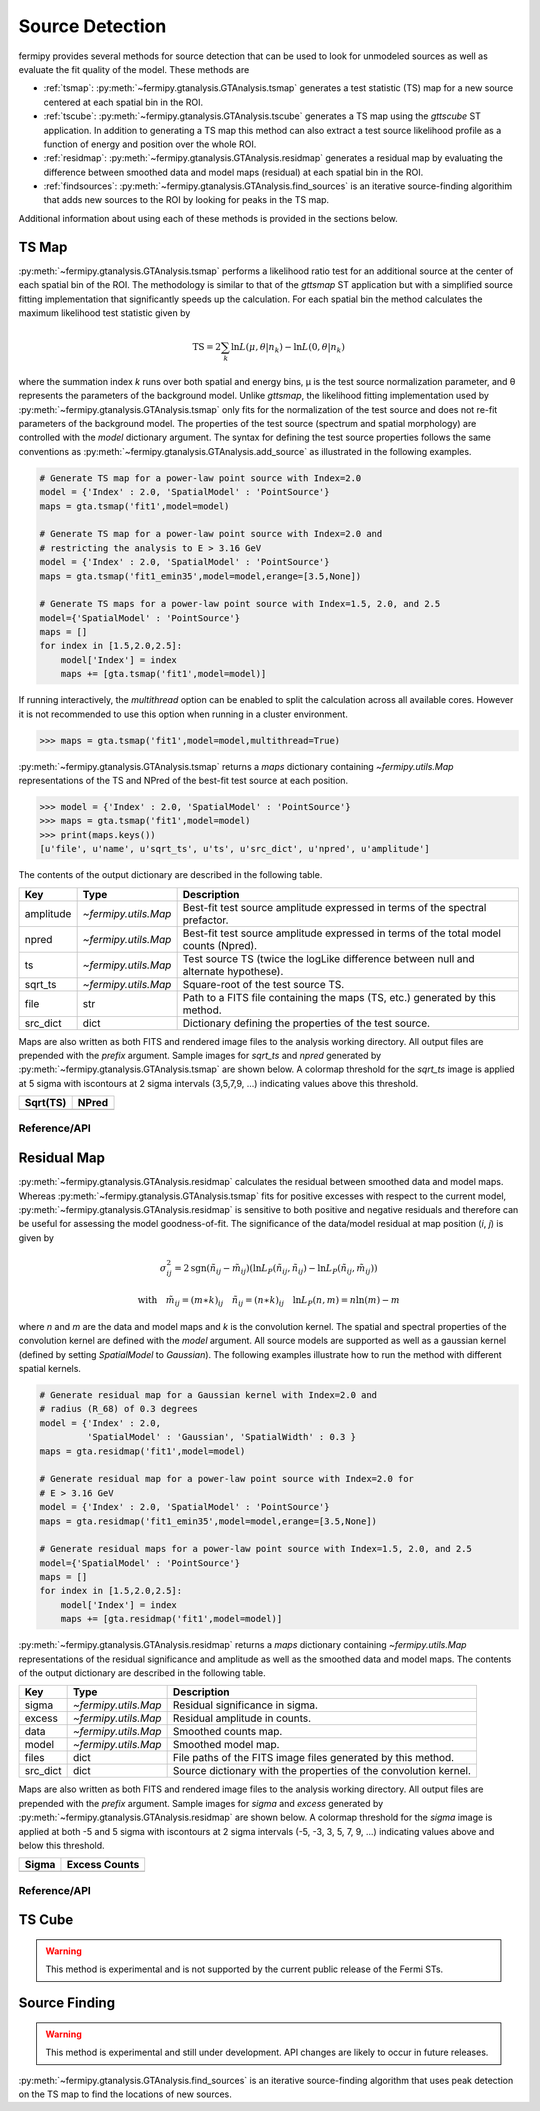 .. _detection:

##################################
Source Detection
##################################

fermipy provides several methods for source detection that can be used
to look for unmodeled sources as well as evaluate the fit quality of
the model.  These methods are

* :ref:`tsmap`: :py:meth:`~fermipy.gtanalysis.GTAnalysis.tsmap` generates a test
  statistic (TS) map for a new source centered at each spatial bin in
  the ROI.

* :ref:`tscube`: :py:meth:`~fermipy.gtanalysis.GTAnalysis.tscube`
  generates a TS map using the `gttscube` ST application.  In addition
  to generating a TS map this method can also extract a test source
  likelihood profile as a function of energy and position over the
  whole ROI.

* :ref:`residmap`: :py:meth:`~fermipy.gtanalysis.GTAnalysis.residmap`
  generates a residual map by evaluating the difference between
  smoothed data and model maps (residual) at each spatial bin in the
  ROI.

* :ref:`findsources`:
  :py:meth:`~fermipy.gtanalysis.GTAnalysis.find_sources` is an iterative
  source-finding algorithim that adds new sources to the ROI by
  looking for peaks in the TS map.

Additional information about using each of these methods is provided in
the sections below.

.. _tsmap:

TS Map
======

:py:meth:`~fermipy.gtanalysis.GTAnalysis.tsmap` performs a likelihood
ratio test for an additional source at the center of each spatial bin
of the ROI.  The methodology is similar to that of the `gttsmap` ST
application but with a simplified source fitting implementation that
significantly speeds up the calculation.  For each spatial bin the
method calculates the maximum likelihood test statistic given by

.. math::

   \mathrm{TS} = 2 \sum_{k} \ln L(\mu,\theta|n_{k}) - \ln L(0,\theta|n_{k})

where the summation index *k* runs over both spatial and energy bins,
μ is the test source normalization parameter, and θ represents the
parameters of the background model.  Unlike `gttsmap`, the likelihood
fitting implementation used by
:py:meth:`~fermipy.gtanalysis.GTAnalysis.tsmap` only fits for the
normalization of the test source and does not re-fit parameters of the
background model.  The properties of the test source (spectrum and
spatial morphology) are controlled with the `model` dictionary
argument.  The syntax for defining the test source properties follows
the same conventions as
:py:meth:`~fermipy.gtanalysis.GTAnalysis.add_source` as illustrated in
the following examples.

.. code-block:: python
   
   # Generate TS map for a power-law point source with Index=2.0
   model = {'Index' : 2.0, 'SpatialModel' : 'PointSource'}
   maps = gta.tsmap('fit1',model=model)

   # Generate TS map for a power-law point source with Index=2.0 and
   # restricting the analysis to E > 3.16 GeV
   model = {'Index' : 2.0, 'SpatialModel' : 'PointSource'}
   maps = gta.tsmap('fit1_emin35',model=model,erange=[3.5,None])

   # Generate TS maps for a power-law point source with Index=1.5, 2.0, and 2.5
   model={'SpatialModel' : 'PointSource'}
   maps = []
   for index in [1.5,2.0,2.5]:
       model['Index'] = index
       maps += [gta.tsmap('fit1',model=model)]

If running interactively, the `multithread` option can be enabled to
split the calculation across all available cores.  However it is not
recommended to use this option when running in a cluster environment.
       
.. code-block:: python
                
   >>> maps = gta.tsmap('fit1',model=model,multithread=True)
       
:py:meth:`~fermipy.gtanalysis.GTAnalysis.tsmap` returns a `maps`
dictionary containing `~fermipy.utils.Map` representations of the TS
and NPred of the best-fit test source at each position.

.. code-block:: python
   
   >>> model = {'Index' : 2.0, 'SpatialModel' : 'PointSource'}
   >>> maps = gta.tsmap('fit1',model=model)
   >>> print(maps.keys())
   [u'file', u'name', u'sqrt_ts', u'ts', u'src_dict', u'npred', u'amplitude']

The contents of the output dictionary are described in the following table.

============= ====================== =================================================================
Key           Type                   Description
============= ====================== =================================================================
amplitude     `~fermipy.utils.Map`   Best-fit test source amplitude
                                     expressed in terms of the spectral prefactor.
npred         `~fermipy.utils.Map`   Best-fit test source amplitude
                                     expressed in terms of the total model counts (Npred).
ts            `~fermipy.utils.Map`   Test source TS (twice the logLike difference between null and
	                             alternate hypothese).
sqrt_ts       `~fermipy.utils.Map`   Square-root of the test source TS.
file          str                    Path to a FITS file containing the maps (TS, etc.) generated by
                                     this method. 
src_dict      dict                   Dictionary defining the properties of the test source.
============= ====================== =================================================================

Maps are also written as both FITS and rendered image files to the
analysis working directory.  All output files are prepended with the
`prefix` argument.  Sample images for `sqrt_ts` and `npred` generated
by :py:meth:`~fermipy.gtanalysis.GTAnalysis.tsmap` are shown below.  A
colormap threshold for the `sqrt_ts` image is applied at 5 sigma with
iscontours at 2 sigma intervals (3,5,7,9, ...) indicating values above
this threshold.

.. |image0| image:: tsmap_sqrt_ts.png
   :width: 100%
   
.. |image1| image:: tsmap_npred.png
   :width: 100%

+---------------------------------+---------------------------------+
| Sqrt(TS)                        | NPred                           |
+=================================+=================================+
| |image0|                        | |image1|                        |
+---------------------------------+---------------------------------+

Reference/API
-------------

.. automethod:: fermipy.gtanalysis.GTAnalysis.tsmap
   :noindex:

.. _residmap:

Residual Map
============

:py:meth:`~fermipy.gtanalysis.GTAnalysis.residmap` calculates the
residual between smoothed data and model maps.  Whereas
:py:meth:`~fermipy.gtanalysis.GTAnalysis.tsmap` fits for positive
excesses with respect to the current model,
:py:meth:`~fermipy.gtanalysis.GTAnalysis.residmap` is sensitive to
both positive and negative residuals and therefore can be useful for
assessing the model goodness-of-fit.  The significance of the
data/model residual at map position (*i*, *j*) is given by

.. math::

   \sigma_{ij}^2 = 2 \mathrm{sgn}(\tilde{n}_{ij} - \tilde{m}_{ij}) 
   \left(\ln L_{P}(\tilde{n}_{ij},\tilde{n}_{ij}) - \ln L_{P}(\tilde{n}_{ij},\tilde{m}_{ij})\right)

   \mathrm{with} \quad
   \tilde{m}_{ij} = (m \ast k)_{ij} \quad \tilde{n}_{ij} = (n \ast k)_{ij}
   \quad \ln L_{P}(n,m) = n\ln(m) - m

where *n* and *m* are the data and model maps and *k* is the
convolution kernel.  The spatial and spectral properties of the
convolution kernel are defined with the `model` argument.  All source
models are supported as well as a gaussian kernel (defined by setting
*SpatialModel* to *Gaussian*).  The following examples illustrate how
to run the method with different spatial kernels.

.. code-block:: python
   
   # Generate residual map for a Gaussian kernel with Index=2.0 and
   # radius (R_68) of 0.3 degrees   
   model = {'Index' : 2.0, 
            'SpatialModel' : 'Gaussian', 'SpatialWidth' : 0.3 }
   maps = gta.residmap('fit1',model=model)

   # Generate residual map for a power-law point source with Index=2.0 for
   # E > 3.16 GeV
   model = {'Index' : 2.0, 'SpatialModel' : 'PointSource'}
   maps = gta.residmap('fit1_emin35',model=model,erange=[3.5,None])

   # Generate residual maps for a power-law point source with Index=1.5, 2.0, and 2.5
   model={'SpatialModel' : 'PointSource'}
   maps = []
   for index in [1.5,2.0,2.5]:
       model['Index'] = index
       maps += [gta.residmap('fit1',model=model)]

:py:meth:`~fermipy.gtanalysis.GTAnalysis.residmap` returns a `maps`
dictionary containing `~fermipy.utils.Map` representations of the
residual significance and amplitude as well as the smoothed data and
model maps.  The contents of the output dictionary are described in
the following table.

============= ====================== ======================================
Key           Type                   Description
============= ====================== ======================================
sigma         `~fermipy.utils.Map`   Residual significance in sigma.
excess        `~fermipy.utils.Map`   Residual amplitude in counts.
data          `~fermipy.utils.Map`   Smoothed counts map.
model         `~fermipy.utils.Map`   Smoothed model map.
files         dict                   File paths of the FITS image
                                     files generated by this method. 
src_dict      dict                   Source dictionary with the
                                     properties of the convolution kernel. 
============= ====================== ======================================

Maps are also written as both FITS and rendered image files to the
analysis working directory.  All output files are prepended with the
`prefix` argument.  Sample images for `sigma` and `excess` generated
by :py:meth:`~fermipy.gtanalysis.GTAnalysis.residmap` are shown below.  A
colormap threshold for the `sigma` image is applied at both -5 and 5
sigma with iscontours at 2 sigma intervals (-5, -3, 3, 5, 7, 9, ...)
indicating values above and below this threshold.

.. |image2| image:: residmap_gaussian_sigma.png
   :width: 100%
   
.. |image3| image:: residmap_gaussian_excess.png
   :width: 100%

+------------------------+------------------------+
| Sigma                  | Excess Counts          |
+========================+========================+
| |image2|               + |image3|               |
+------------------------+------------------------+


Reference/API
-------------

.. automethod:: fermipy.gtanalysis.GTAnalysis.residmap
   :noindex:

.. _tscube:

TS Cube
=======

.. warning:: 

   This method is experimental and is not supported by the current
   public release of the Fermi STs.


.. automethod:: fermipy.gtanalysis.GTAnalysis.tscube
   :noindex:


.. _findsources:

Source Finding
==============

.. warning:: 

   This method is experimental and still under development.  API
   changes are likely to occur in future releases.
   

:py:meth:`~fermipy.gtanalysis.GTAnalysis.find_sources` is an iterative source-finding
algorithm that uses peak detection on the TS map to find the locations
of new sources.

.. automethod:: fermipy.gtanalysis.GTAnalysis.find_sources
   :noindex:
